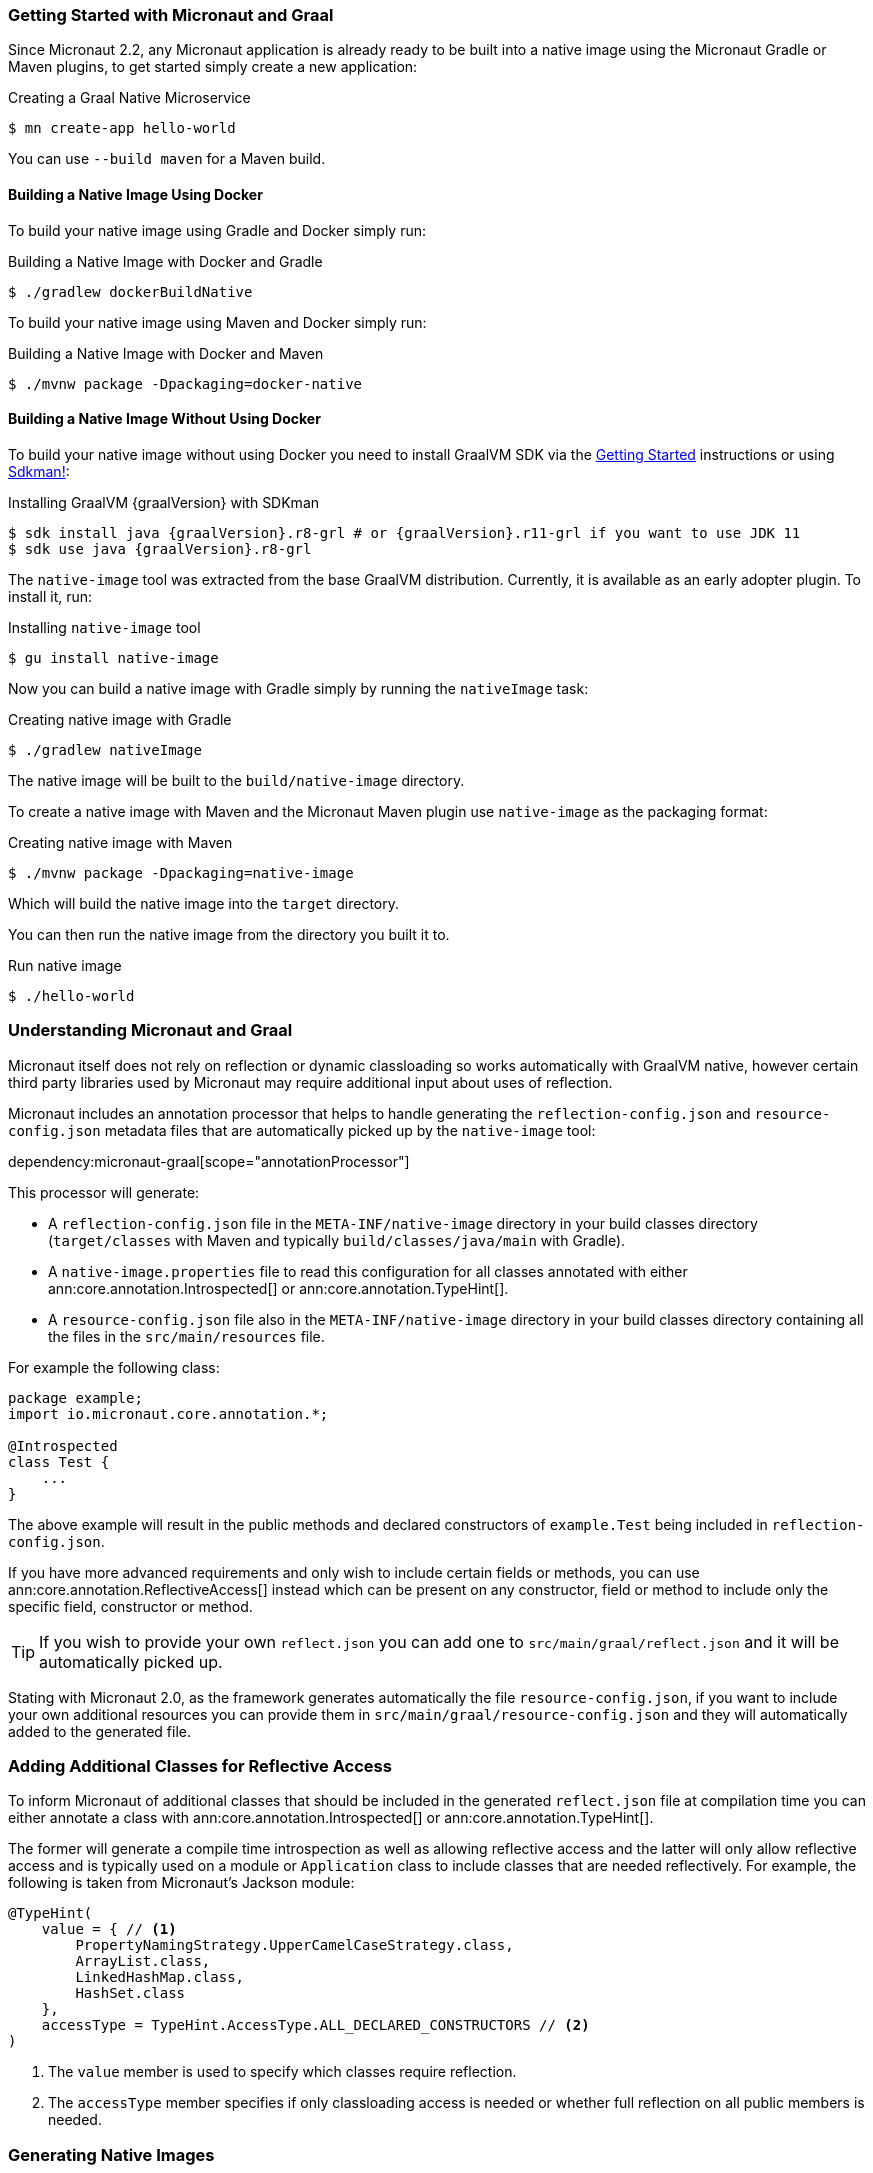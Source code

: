 === Getting Started with Micronaut and Graal

Since Micronaut 2.2, any Micronaut application is already ready to be built into a native image using the Micronaut Gradle or Maven plugins, to get started simply create a new application:

.Creating a Graal Native Microservice
[source,bash]
----
$ mn create-app hello-world
----

You can use `--build maven` for a Maven build.

==== Building a Native Image Using Docker

To build your native image using Gradle and Docker simply run:

.Building a Native Image with Docker and Gradle
[source,bash]
----
$ ./gradlew dockerBuildNative
----

To build your native image using Maven and Docker simply run:

.Building a Native Image with Docker and Maven
[source,bash]
----
$ ./mvnw package -Dpackaging=docker-native
----

==== Building a Native Image Without Using Docker

To build your native image without using Docker you need to install GraalVM SDK via the https://www.graalvm.org/docs/getting-started/[Getting Started] instructions or using https://sdkman.io/[Sdkman!]:

.Installing GraalVM {graalVersion} with SDKman
[source,bash,subs="attributes+"]
----
$ sdk install java {graalVersion}.r8-grl # or {graalVersion}.r11-grl if you want to use JDK 11
$ sdk use java {graalVersion}.r8-grl
----

The `native-image` tool was extracted from the base GraalVM distribution. Currently, it is available as an early adopter plugin. To install it, run:

.Installing `native-image` tool
[source,bash]
----
$ gu install native-image
----

Now you can build a native image with Gradle simply by running the `nativeImage` task:

.Creating native image with Gradle
[source,bash]
----
$ ./gradlew nativeImage
----

The native image will be built to the `build/native-image` directory.

To create a native image with Maven and the Micronaut Maven plugin use `native-image` as the packaging format:

.Creating native image with Maven
[source,bash]
----
$ ./mvnw package -Dpackaging=native-image
----

Which will build the native image into the `target` directory.

You can then run the native image from the directory you built it to.

.Run native image
[source,bash]
----
$ ./hello-world
----

=== Understanding Micronaut and Graal

Micronaut itself does not rely on reflection or dynamic classloading so works automatically with GraalVM native, however certain third party libraries used by Micronaut may require additional input about uses of reflection.

Micronaut includes an annotation processor that helps to handle generating the `reflection-config.json` and `resource-config.json`
metadata files that are automatically picked up by the `native-image` tool:

dependency:micronaut-graal[scope="annotationProcessor"]

This processor will generate:

- A `reflection-config.json` file in the `META-INF/native-image` directory in your build classes directory (`target/classes` with Maven and typically `build/classes/java/main` with Gradle).
- A `native-image.properties` file to read this configuration for all classes annotated with either ann:core.annotation.Introspected[] or ann:core.annotation.TypeHint[].
- A `resource-config.json` file also in the `META-INF/native-image` directory in your build classes directory containing
all the files in the `src/main/resources` file.

For example the following class:

[source,java]
----
package example;
import io.micronaut.core.annotation.*;

@Introspected
class Test {
    ...
}
----

The above example will result in the public methods and declared constructors of `example.Test` being included in `reflection-config.json`.

If you have more advanced requirements and only wish to include certain fields or methods, you can use ann:core.annotation.ReflectiveAccess[] instead which can be present on any constructor, field or method to include only the specific field, constructor or method.

TIP: If you wish to provide your own `reflect.json` you can add one to `src/main/graal/reflect.json` and it will be automatically picked up.

Stating with Micronaut 2.0, as the framework generates automatically the file `resource-config.json`, if you want to
include your own additional resources you can provide them in `src/main/graal/resource-config.json` and they will
automatically added to the generated file.

=== Adding Additional Classes for Reflective Access

To inform Micronaut of additional classes that should be included in the generated `reflect.json` file at compilation time you can either annotate a class with ann:core.annotation.Introspected[] or ann:core.annotation.TypeHint[].

The former will generate a compile time introspection as well as allowing reflective access and the latter will only allow reflective access and is typically used on a module or `Application` class to include classes that are needed reflectively. For example, the following is taken from Micronaut's Jackson module:

[source,java]
----
@TypeHint(
    value = { // <1>
        PropertyNamingStrategy.UpperCamelCaseStrategy.class,
        ArrayList.class,
        LinkedHashMap.class,
        HashSet.class
    },
    accessType = TypeHint.AccessType.ALL_DECLARED_CONSTRUCTORS // <2>
)
----

<1> The `value` member is used to specify which classes require reflection.
<2> The `accessType` member specifies if only classloading access is needed or whether full reflection on all public members is needed.

=== Generating Native Images

GraalVM's `native-image` command is used to generate native images. You can use this command manually to generate your native image. An example can be seen below.

.The `native-image` command
[source,bash]
----
native-image --class-path build/libs/hello-world-0.1-all.jar # <1>
----
<1> The `class-path` argument is used to refer to the Micronaut shaded JAR

Once the image has been built you can run the application using the native image name:

.Running the Native Application
[source,bash]
----
$ ./hello-world
15:15:15.153 [main] INFO  io.micronaut.runtime.Micronaut - Startup completed in 14ms. Server Running: http://localhost:8080
----

As you can see the advantage of having a native image is startup completes in milliseconds and memory consumption does not include the overhead of the JVM (a native Micronaut application runs with just 20mb of memory).
